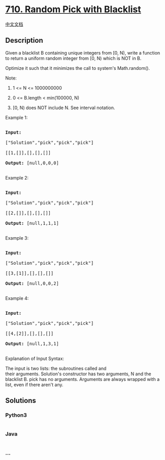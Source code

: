 * [[https://leetcode.com/problems/random-pick-with-blacklist][710.
Random Pick with Blacklist]]
  :PROPERTIES:
  :CUSTOM_ID: random-pick-with-blacklist
  :END:
[[./solution/0700-0799/0710.Random Pick with Blacklist/README.org][中文文档]]

** Description
   :PROPERTIES:
   :CUSTOM_ID: description
   :END:

#+begin_html
  <p>
#+end_html

Given a blacklist B containing unique integers from [0, N), write a
function to return a uniform random integer from [0, N) which is NOT in
B.

#+begin_html
  </p>
#+end_html

#+begin_html
  <p>
#+end_html

Optimize it such that it minimizes the call to system's Math.random().

#+begin_html
  </p>
#+end_html

#+begin_html
  <p>
#+end_html

Note:

#+begin_html
  </p>
#+end_html

#+begin_html
  <ol>
#+end_html

#+begin_html
  <li>
#+end_html

1 <= N <= 1000000000

#+begin_html
  </li>
#+end_html

#+begin_html
  <li>
#+end_html

0 <= B.length < min(100000, N)

#+begin_html
  </li>
#+end_html

#+begin_html
  <li>
#+end_html

[0, N) does NOT include N. See interval notation.

#+begin_html
  </li>
#+end_html

#+begin_html
  </ol>
#+end_html

#+begin_html
  <p>
#+end_html

Example 1:

#+begin_html
  </p>
#+end_html

#+begin_html
  <pre>

  <strong>Input: 

  </strong><span id="example-input-1-1">[&quot;Solution&quot;,&quot;pick&quot;,&quot;pick&quot;,&quot;pick&quot;]

  </span><span id="example-input-1-2">[[1,[]],[],[],[]]</span>

  <strong>Output: </strong><span id="example-output-1">[null,0,0,0]</span>

  </pre>
#+end_html

#+begin_html
  <p>
#+end_html

Example 2:

#+begin_html
  </p>
#+end_html

#+begin_html
  <pre>

  <strong>Input: 

  </strong><span id="example-input-2-1">[&quot;Solution&quot;,&quot;pick&quot;,&quot;pick&quot;,&quot;pick&quot;]

  </span><span id="example-input-2-2">[[2,[]],[],[],[]]</span>

  <strong>Output: </strong><span id="example-output-2">[null,1,1,1]</span>

  </pre>
#+end_html

#+begin_html
  <p>
#+end_html

Example 3:

#+begin_html
  </p>
#+end_html

#+begin_html
  <pre>

  <strong>Input: 

  </strong><span id="example-input-3-1">[&quot;Solution&quot;,&quot;pick&quot;,&quot;pick&quot;,&quot;pick&quot;]

  </span><span id="example-input-3-2">[[3,[1]],[],[],[]]</span>

  <strong>Output: </strong><span id="example-output-3">[null,0,0,2]</span>

  </pre>
#+end_html

#+begin_html
  <p>
#+end_html

Example 4:

#+begin_html
  </p>
#+end_html

#+begin_html
  <pre>

  <strong>Input: 

  </strong><span id="example-input-4-1">[&quot;Solution&quot;,&quot;pick&quot;,&quot;pick&quot;,&quot;pick&quot;]

  </span><span id="example-input-4-2">[[4,[2]],[],[],[]]</span>

  <strong>Output: </strong><span id="example-output-4">[null,1,3,1]</span>

  </pre>
#+end_html

#+begin_html
  <p>
#+end_html

Explanation of Input Syntax:

#+begin_html
  </p>
#+end_html

#+begin_html
  <p>
#+end_html

The input is two lists: the subroutines called and
their arguments. Solution's constructor has two arguments, N and the
blacklist B. pick has no arguments. Arguments are always wrapped with a
list, even if there aren't any.

#+begin_html
  </p>
#+end_html

** Solutions
   :PROPERTIES:
   :CUSTOM_ID: solutions
   :END:

#+begin_html
  <!-- tabs:start -->
#+end_html

*** *Python3*
    :PROPERTIES:
    :CUSTOM_ID: python3
    :END:
#+begin_src python
#+end_src

*** *Java*
    :PROPERTIES:
    :CUSTOM_ID: java
    :END:
#+begin_src java
#+end_src

*** *...*
    :PROPERTIES:
    :CUSTOM_ID: section
    :END:
#+begin_example
#+end_example

#+begin_html
  <!-- tabs:end -->
#+end_html
